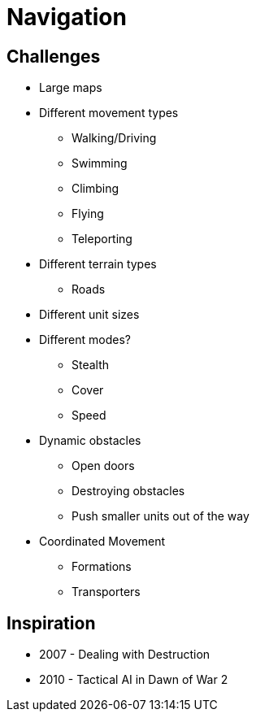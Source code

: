 = Navigation

== Challenges

* Large maps
* Different movement types
** Walking/Driving
** Swimming
** Climbing
** Flying
** Teleporting
* Different terrain types
** Roads
* Different unit sizes
* Different modes?
** Stealth
** Cover
** Speed
* Dynamic obstacles
** Open doors
** Destroying obstacles
** Push smaller units out of the way
* Coordinated Movement
** Formations
** Transporters

== Inspiration

* 2007 - Dealing with Destruction
* 2010 - Tactical AI in Dawn of War 2
